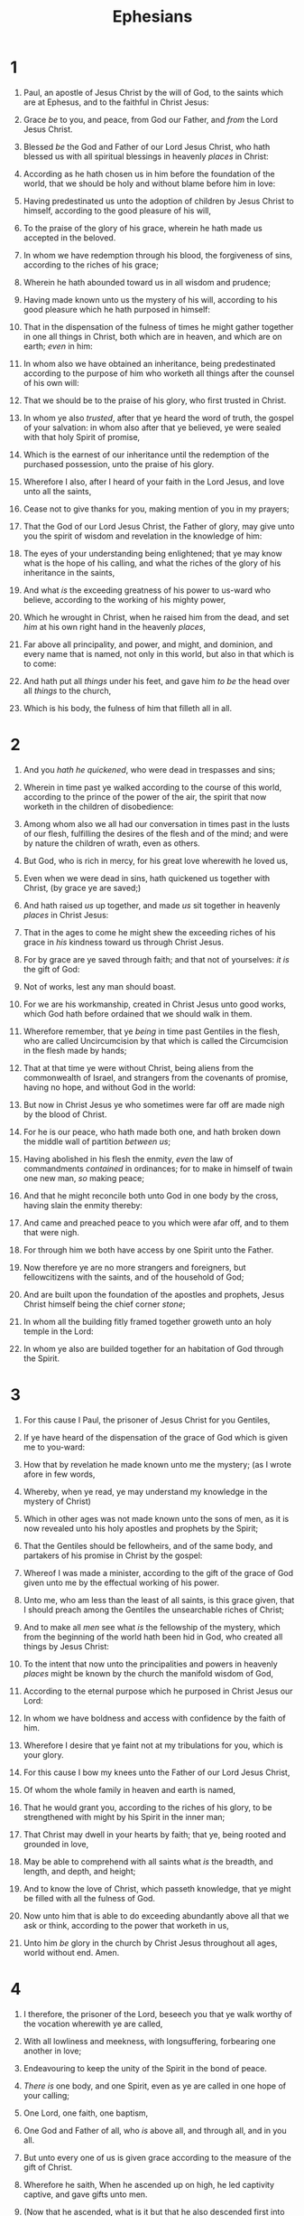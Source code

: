 #+TITLE: Ephesians
* 1
1. Paul, an apostle of Jesus Christ by the will of God, to the saints which are at Ephesus, and to the faithful in Christ Jesus:
2. Grace /be/ to you, and peace, from God our Father, and /from/ the Lord Jesus Christ.

3. Blessed /be/ the God and Father of our Lord Jesus Christ, who hath blessed us with all spiritual blessings in heavenly /places/ in Christ:
4. According as he hath chosen us in him before the foundation of the world, that we should be holy and without blame before him in love:
5. Having predestinated us unto the adoption of children by Jesus Christ to himself, according to the good pleasure of his will,
6. To the praise of the glory of his grace, wherein he hath made us accepted in the beloved.
7. In whom we have redemption through his blood, the forgiveness of sins, according to the riches of his grace;
8. Wherein he hath abounded toward us in all wisdom and prudence;
9. Having made known unto us the mystery of his will, according to his good pleasure which he hath purposed in himself:
10. That in the dispensation of the fulness of times he might gather together in one all things in Christ, both which are in heaven, and which are on earth; /even/ in him:
11. In whom also we have obtained an inheritance, being predestinated according to the purpose of him who worketh all things after the counsel of his own will:
12. That we should be to the praise of his glory, who first trusted in Christ.
13. In whom ye also /trusted/, after that ye heard the word of truth, the gospel of your salvation: in whom also after that ye believed, ye were sealed with that holy Spirit of promise,
14. Which is the earnest of our inheritance until the redemption of the purchased possession, unto the praise of his glory.

15. Wherefore I also, after I heard of your faith in the Lord Jesus, and love unto all the saints,
16. Cease not to give thanks for you, making mention of you in my prayers;
17. That the God of our Lord Jesus Christ, the Father of glory, may give unto you the spirit of wisdom and revelation in the knowledge of him:
18. The eyes of your understanding being enlightened; that ye may know what is the hope of his calling, and what the riches of the glory of his inheritance in the saints,
19. And what /is/ the exceeding greatness of his power to us-ward who believe, according to the working of his mighty power,
20. Which he wrought in Christ, when he raised him from the dead, and set /him/ at his own right hand in the heavenly /places/,
21. Far above all principality, and power, and might, and dominion, and every name that is named, not only in this world, but also in that which is to come:
22. And hath put all /things/ under his feet, and gave him /to be/ the head over all /things/ to the church,
23. Which is his body, the fulness of him that filleth all in all.
* 2
1. And you /hath he quickened/, who were dead in trespasses and sins;
2. Wherein in time past ye walked according to the course of this world, according to the prince of the power of the air, the spirit that now worketh in the children of disobedience:
3. Among whom also we all had our conversation in times past in the lusts of our flesh, fulfilling the desires of the flesh and of the mind; and were by nature the children of wrath, even as others.
4. But God, who is rich in mercy, for his great love wherewith he loved us,
5. Even when we were dead in sins, hath quickened us together with Christ, (by grace ye are saved;)
6. And hath raised /us/ up together, and made /us/ sit together in heavenly /places/ in Christ Jesus:
7. That in the ages to come he might shew the exceeding riches of his grace in /his/ kindness toward us through Christ Jesus.
8. For by grace are ye saved through faith; and that not of yourselves: /it is/ the gift of God:
9. Not of works, lest any man should boast.
10. For we are his workmanship, created in Christ Jesus unto good works, which God hath before ordained that we should walk in them.

11. Wherefore remember, that ye /being/ in time past Gentiles in the flesh, who are called Uncircumcision by that which is called the Circumcision in the flesh made by hands;
12. That at that time ye were without Christ, being aliens from the commonwealth of Israel, and strangers from the covenants of promise, having no hope, and without God in the world:
13. But now in Christ Jesus ye who sometimes were far off are made nigh by the blood of Christ.
14. For he is our peace, who hath made both one, and hath broken down the middle wall of partition /between us/;
15. Having abolished in his flesh the enmity, /even/ the law of commandments /contained/ in ordinances; for to make in himself of twain one new man, /so/ making peace;
16. And that he might reconcile both unto God in one body by the cross, having slain the enmity thereby:
17. And came and preached peace to you which were afar off, and to them that were nigh.
18. For through him we both have access by one Spirit unto the Father.
19. Now therefore ye are no more strangers and foreigners, but fellowcitizens with the saints, and of the household of God;
20. And are built upon the foundation of the apostles and prophets, Jesus Christ himself being the chief corner /stone/;
21. In whom all the building fitly framed together groweth unto an holy temple in the Lord:
22. In whom ye also are builded together for an habitation of God through the Spirit.
* 3
1. For this cause I Paul, the prisoner of Jesus Christ for you Gentiles,
2. If ye have heard of the dispensation of the grace of God which is given me to you-ward:
3. How that by revelation he made known unto me the mystery; (as I wrote afore in few words,
4. Whereby, when ye read, ye may understand my knowledge in the mystery of Christ)
5. Which in other ages was not made known unto the sons of men, as it is now revealed unto his holy apostles and prophets by the Spirit;
6. That the Gentiles should be fellowheirs, and of the same body, and partakers of his promise in Christ by the gospel:
7. Whereof I was made a minister, according to the gift of the grace of God given unto me by the effectual working of his power.
8. Unto me, who am less than the least of all saints, is this grace given, that I should preach among the Gentiles the unsearchable riches of Christ;
9. And to make all /men/ see what /is/ the fellowship of the mystery, which from the beginning of the world hath been hid in God, who created all things by Jesus Christ:
10. To the intent that now unto the principalities and powers in heavenly /places/ might be known by the church the manifold wisdom of God,
11. According to the eternal purpose which he purposed in Christ Jesus our Lord:
12. In whom we have boldness and access with confidence by the faith of him.
13. Wherefore I desire that ye faint not at my tribulations for you, which is your glory.
14. For this cause I bow my knees unto the Father of our Lord Jesus Christ,
15. Of whom the whole family in heaven and earth is named,
16. That he would grant you, according to the riches of his glory, to be strengthened with might by his Spirit in the inner man;
17. That Christ may dwell in your hearts by faith; that ye, being rooted and grounded in love,
18. May be able to comprehend with all saints what /is/ the breadth, and length, and depth, and height;
19. And to know the love of Christ, which passeth knowledge, that ye might be filled with all the fulness of God.

20. Now unto him that is able to do exceeding abundantly above all that we ask or think, according to the power that worketh in us,
21. Unto him /be/ glory in the church by Christ Jesus throughout all ages, world without end. Amen.
* 4
1. I therefore, the prisoner of the Lord, beseech you that ye walk worthy of the vocation wherewith ye are called,
2. With all lowliness and meekness, with longsuffering, forbearing one another in love;
3. Endeavouring to keep the unity of the Spirit in the bond of peace.
4. /There is/ one body, and one Spirit, even as ye are called in one hope of your calling;
5. One Lord, one faith, one baptism,
6. One God and Father of all, who /is/ above all, and through all, and in you all.
7. But unto every one of us is given grace according to the measure of the gift of Christ.
8. Wherefore he saith, When he ascended up on high, he led captivity captive, and gave gifts unto men.
9. (Now that he ascended, what is it but that he also descended first into the lower parts of the earth?
10. He that descended is the same also that ascended up far above all heavens, that he might fill all things.)
11. And he gave some, apostles; and some, prophets; and some, evangelists; and some, pastors and teachers;
12. For the perfecting of the saints, for the work of the ministry, for the edifying of the body of Christ:
13. Till we all come in the unity of the faith, and of the knowledge of the Son of God, unto a perfect man, unto the measure of the stature of the fulness of Christ:
14. That we /henceforth/ be no more children, tossed to and fro, and carried about with every wind of doctrine, by the sleight of men, /and/ cunning craftiness, whereby they lie in wait to deceive;
15. But speaking the truth in love, may grow up into him in all things, which is the head, /even/ Christ:
16. From whom the whole body fitly joined together and compacted by that which every joint supplieth, according to the effectual working in the measure of every part, maketh increase of the body unto the edifying of itself in love.

17. This I say therefore, and testify in the Lord, that ye henceforth walk not as other Gentiles walk, in the vanity of their mind,
18. Having the understanding darkened, being alienated from the life of God through the ignorance that is in them, because of the blindness of their heart:
19. Who being past feeling have given themselves over unto lasciviousness, to work all uncleanness with greediness.
20. But ye have not so learned Christ;
21. If so be that ye have heard him, and have been taught by him, as the truth is in Jesus:
22. That ye put off concerning the former conversation the old man, which is corrupt according to the deceitful lusts;
23. And be renewed in the spirit of your mind;
24. And that ye put on the new man, which after God is created in righteousness and true holiness.

25. Wherefore putting away lying, speak every man truth with his neighbour: for we are members one of another.
26. Be ye angry, and sin not: let not the sun go down upon your wrath:
27. Neither give place to the devil.
28. Let him that stole steal no more: but rather let him labour, working with /his/ hands the thing which is good, that he may have to give to him that needeth.
29. Let no corrupt communication proceed out of your mouth, but that which is good to the use of edifying, that it may minister grace unto the hearers.
30. And grieve not the holy Spirit of God, whereby ye are sealed unto the day of redemption.
31. Let all bitterness, and wrath, and anger, and clamour, and evil speaking, be put away from you, with all malice:
32. And be ye kind one to another, tenderhearted, forgiving one another, even as God for Christ's sake hath forgiven you.
* 5
1. Be ye therefore followers of God, as dear children;
2. And walk in love, as Christ also hath loved us, and hath given himself for us an offering and a sacrifice to God for a sweetsmelling savour.
3. But fornication, and all uncleanness, or covetousness, let it not be once named among you, as becometh saints;
4. Neither filthiness, nor foolish talking, nor jesting, which are not convenient: but rather giving of thanks.
5. For this ye know, that no whoremonger, nor unclean person, nor covetous man, who is an idolater, hath any inheritance in the kingdom of Christ and of God.
6. Let no man deceive you with vain words: for because of these things cometh the wrath of God upon the children of disobedience.
7. Be not ye therefore partakers with them.
8. For ye were sometimes darkness, but now /are ye/ light in the Lord: walk as children of light:
9. (For the fruit of the Spirit /is/ in all goodness and righteousness and truth;)
10. Proving what is acceptable unto the Lord.
11. And have no fellowship with the unfruitful works of darkness, but rather reprove /them/.
12. For it is a shame even to speak of those things which are done of them in secret.
13. But all things that are reproved are made manifest by the light: for whatsoever doth make manifest is light.
14. Wherefore he saith, Awake thou that sleepest, and arise from the dead, and Christ shall give thee light.
15. See then that ye walk circumspectly, not as fools, but as wise,
16. Redeeming the time, because the days are evil.
17. Wherefore be ye not unwise, but understanding what the will of the Lord /is/.
18. And be not drunk with wine, wherein is excess; but be filled with the Spirit;
19. Speaking to yourselves in psalms and hymns and spiritual songs, singing and making melody in your heart to the Lord;
20. Giving thanks always for all things unto God and the Father in the name of our Lord Jesus Christ;
21. Submitting yourselves one to another in the fear of God.
22. Wives, submit yourselves unto your own husbands, as unto the Lord.
23. For the husband is the head of the wife, even as Christ is the head of the church: and he is the saviour of the body.
24. Therefore as the church is subject unto Christ, so /let/ the wives /be/ to their own husbands in every thing.
25. Husbands, love your wives, even as Christ also loved the church, and gave himself for it;
26. That he might sanctify and cleanse it with the washing of water by the word,
27. That he might present it to himself a glorious church, not having spot, or wrinkle, or any such thing; but that it should be holy and without blemish.
28. So ought men to love their wives as their own bodies. He that loveth his wife loveth himself.
29. For no man ever yet hated his own flesh; but nourisheth and cherisheth it, even as the Lord the church:
30. For we are members of his body, of his flesh, and of his bones.
31. For this cause shall a man leave his father and mother, and shall be joined unto his wife, and they two shall be one flesh.
32. This is a great mystery: but I speak concerning Christ and the church.
33. Nevertheless let every one of you in particular so love his wife even as himself; and the wife /see/ that she reverence /her/ husband.
* 6
1. Children, obey your parents in the Lord: for this is right.
2. Honour thy father and mother; (which is the first commandment with promise;)
3. That it may be well with thee, and thou mayest live long on the earth.
4. And, ye fathers, provoke not your children to wrath: but bring them up in the nurture and admonition of the Lord.
5. Servants, be obedient to them that are /your/ masters according to the flesh, with fear and trembling, in singleness of your heart, as unto Christ;
6. Not with eyeservice, as menpleasers; but as the servants of Christ, doing the will of God from the heart;
7. With good will doing service, as to the Lord, and not to men:
8. Knowing that whatsoever good thing any man doeth, the same shall he receive of the Lord, whether /he be/ bond or free.
9. And, ye masters, do the same things unto them, forbearing threatening: knowing that your Master also is in heaven; neither is there respect of persons with him.

10. Finally, my brethren, be strong in the Lord, and in the power of his might.
11. Put on the whole armour of God, that ye may be able to stand against the wiles of the devil.
12. For we wrestle not against flesh and blood, but against principalities, against powers, against the rulers of the darkness of this world, against spiritual wickedness in high /places/.
13. Wherefore take unto you the whole armour of God, that ye may be able to withstand in the evil day, and having done all, to stand.
14. Stand therefore, having your loins girt about with truth, and having on the breastplate of righteousness;
15. And your feet shod with the preparation of the gospel of peace;
16. Above all, taking the shield of faith, wherewith ye shall be able to quench all the fiery darts of the wicked.
17. And take the helmet of salvation, and the sword of the Spirit, which is the word of God:
18. Praying always with all prayer and supplication in the Spirit, and watching thereunto with all perseverance and supplication for all saints;
19. And for me, that utterance may be given unto me, that I may open my mouth boldly, to make known the mystery of the gospel,
20. For which I am an ambassador in bonds: that therein I may speak boldly, as I ought to speak.

21. But that ye also may know my affairs, /and/ how I do, Tychicus, a beloved brother and faithful minister in the Lord, shall make known to you all things:
22. Whom I have sent unto you for the same purpose, that ye might know our affairs, and /that/ he might comfort your hearts.

23. Peace /be/ to the brethren, and love with faith, from God the Father and the Lord Jesus Christ.
24. Grace /be/ with all them that love our Lord Jesus Christ in sincerity. Amen.  Written from Rome unto the Ephesians by Tychicus.
